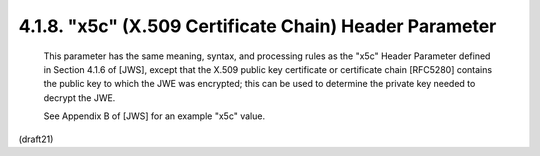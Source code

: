 .. _jwe.x5c:


4.1.8.  "x5c" (X.509 Certificate Chain) Header Parameter
^^^^^^^^^^^^^^^^^^^^^^^^^^^^^^^^^^^^^^^^^^^^^^^^^^^^^^^^^^^^^^^^^^^^^^

   This parameter has the same meaning, syntax, and processing rules as
   the "x5c" Header Parameter defined in Section 4.1.6 of [JWS], except
   that the X.509 public key certificate or certificate chain [RFC5280]
   contains the public key to which the JWE was encrypted; this can be
   used to determine the private key needed to decrypt the JWE.

   See Appendix B of [JWS] for an example "x5c" value.

(draft21)
